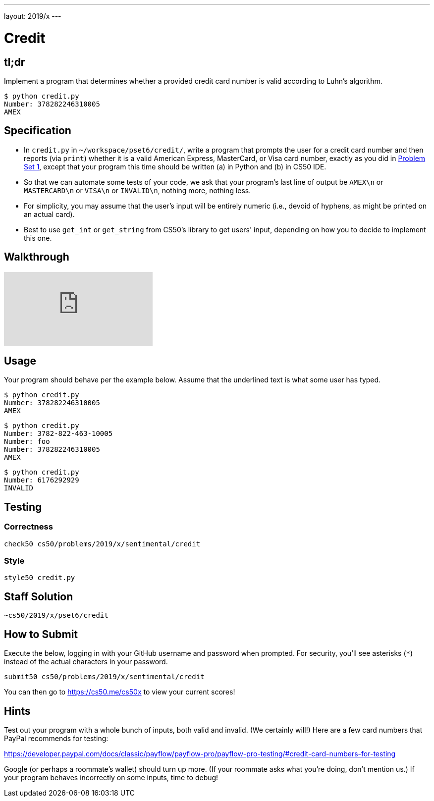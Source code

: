 ---
layout: 2019/x
---

= Credit

== tl;dr

Implement a program that determines whether a provided credit card number is valid according to Luhn's algorithm.

[source,subs=quotes]
----
$ [underline]#python credit.py#
Number: [underline]#378282246310005#
AMEX
----

== Specification

* In `credit.py` in `~/workspace/pset6/credit/`, write a program that prompts the user for a credit card number and then reports (via `print`) whether it is a valid American Express, MasterCard, or Visa card number, exactly as you did in link:https://lab.cs50.io/cs50/labs/2019/x/credit/[Problem Set 1], except that your program this time should be written (a) in Python and (b) in CS50 IDE.
* So that we can automate some tests of your code, we ask that your program's last line of output be `AMEX\n` or `MASTERCARD\n` or `VISA\n` or `INVALID\n`, nothing more, nothing less.
* For simplicity, you may assume that the user's input will be entirely numeric (i.e., devoid of hyphens, as might be printed on an actual card).
* Best to use `get_int` or `get_string` from CS50's library to get users' input, depending on how you to decide to implement this one.

== Walkthrough

video::o2nVBm9S3iw[youtube]

== Usage

Your program should behave per the example below. Assume that the underlined text is what some user has typed.

[source,subs=quotes]
----
$ [underline]#python credit.py#
Number: [underline]#378282246310005#
AMEX
----

[source,subs=quotes,text]
----
$ [underline]#python credit.py#
Number: [underline]#3782-822-463-10005#
Number: [underline]#foo#
Number: [underline]#378282246310005#
AMEX
----

[source,subs=quotes,text]
----
$ [underline]#python credit.py#
Number: [underline]#6176292929#
INVALID
----

== Testing

=== Correctness

[source]
----
check50 cs50/problems/2019/x/sentimental/credit
----

=== Style

[source]
----
style50 credit.py
----

== Staff Solution

[source]
----
~cs50/2019/x/pset6/credit
----

== How to Submit

Execute the below, logging in with your GitHub username and password when prompted. For security, you'll see asterisks (`*`) instead of the actual characters in your password.

```
submit50 cs50/problems/2019/x/sentimental/credit
```

You can then go to link:https://cs50.me/cs50x[https://cs50.me/cs50x] to view your current scores!

== Hints

Test out your program with a whole bunch of inputs, both valid and invalid. (We certainly will!) Here are a few card numbers that PayPal recommends for testing:

https://developer.paypal.com/docs/classic/payflow/payflow-pro/payflow-pro-testing/#credit-card-numbers-for-testing

Google (or perhaps a roommate's wallet) should turn up more. (If your roommate asks what you're doing, don't mention us.) If your program behaves incorrectly on some inputs, time to debug!
